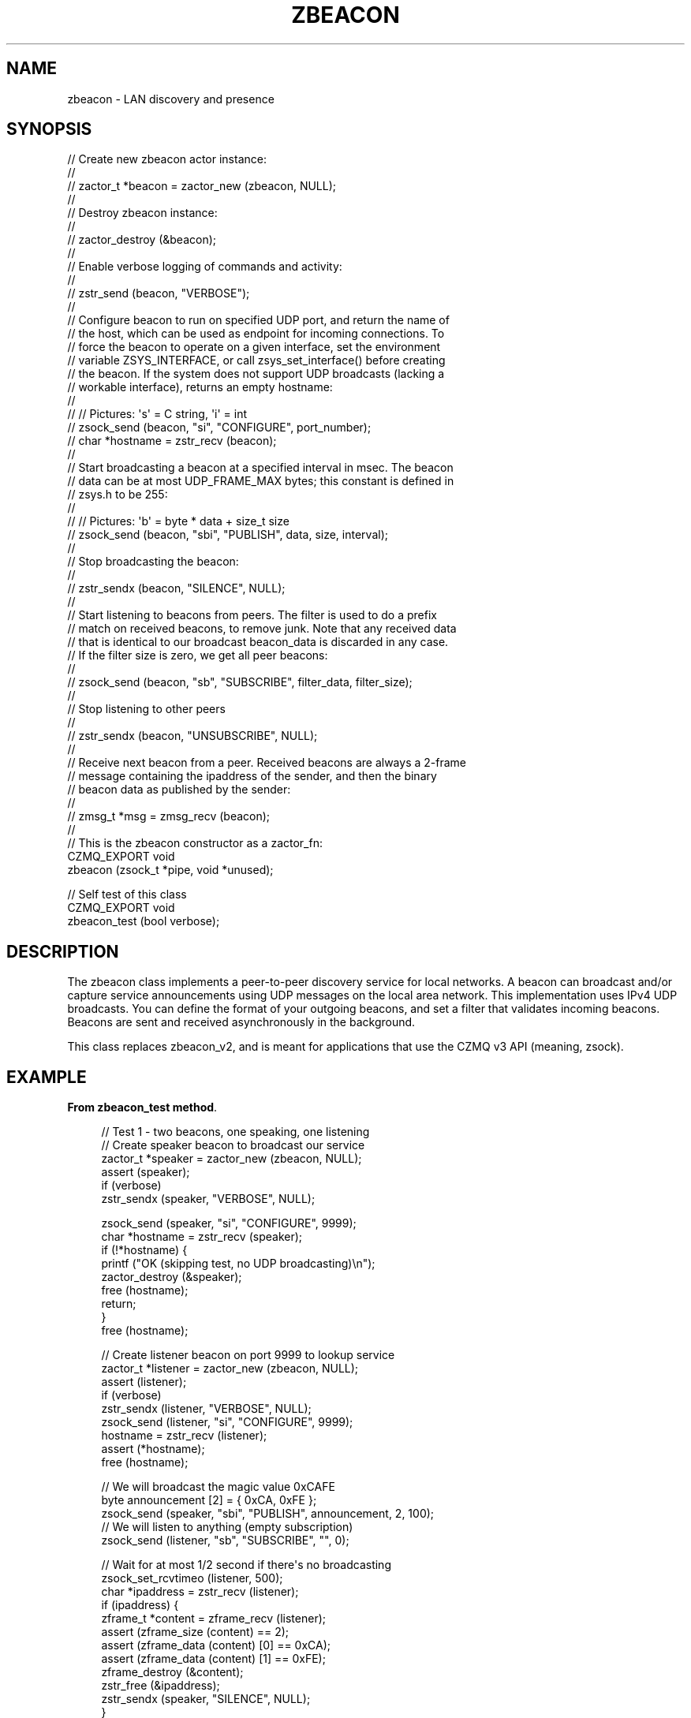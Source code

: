 '\" t
.\"     Title: zbeacon
.\"    Author: [see the "AUTHORS" section]
.\" Generator: DocBook XSL Stylesheets v1.76.1 <http://docbook.sf.net/>
.\"      Date: 06/01/2015
.\"    Manual: CZMQ Manual
.\"    Source: CZMQ 3.0.1
.\"  Language: English
.\"
.TH "ZBEACON" "3" "06/01/2015" "CZMQ 3\&.0\&.1" "CZMQ Manual"
.\" -----------------------------------------------------------------
.\" * Define some portability stuff
.\" -----------------------------------------------------------------
.\" ~~~~~~~~~~~~~~~~~~~~~~~~~~~~~~~~~~~~~~~~~~~~~~~~~~~~~~~~~~~~~~~~~
.\" http://bugs.debian.org/507673
.\" http://lists.gnu.org/archive/html/groff/2009-02/msg00013.html
.\" ~~~~~~~~~~~~~~~~~~~~~~~~~~~~~~~~~~~~~~~~~~~~~~~~~~~~~~~~~~~~~~~~~
.ie \n(.g .ds Aq \(aq
.el       .ds Aq '
.\" -----------------------------------------------------------------
.\" * set default formatting
.\" -----------------------------------------------------------------
.\" disable hyphenation
.nh
.\" disable justification (adjust text to left margin only)
.ad l
.\" -----------------------------------------------------------------
.\" * MAIN CONTENT STARTS HERE *
.\" -----------------------------------------------------------------
.SH "NAME"
zbeacon \- LAN discovery and presence
.SH "SYNOPSIS"
.sp
.nf
//  Create new zbeacon actor instance:
//
//      zactor_t *beacon = zactor_new (zbeacon, NULL);
//
//  Destroy zbeacon instance:
//
//      zactor_destroy (&beacon);
//
//  Enable verbose logging of commands and activity:
//
//      zstr_send (beacon, "VERBOSE");
//
//  Configure beacon to run on specified UDP port, and return the name of
//  the host, which can be used as endpoint for incoming connections\&. To
//  force the beacon to operate on a given interface, set the environment
//  variable ZSYS_INTERFACE, or call zsys_set_interface() before creating
//  the beacon\&. If the system does not support UDP broadcasts (lacking a
//  workable interface), returns an empty hostname:
//
//      //  Pictures: \*(Aqs\*(Aq = C string, \*(Aqi\*(Aq = int
//      zsock_send (beacon, "si", "CONFIGURE", port_number);
//      char *hostname = zstr_recv (beacon);
//
//  Start broadcasting a beacon at a specified interval in msec\&. The beacon
//  data can be at most UDP_FRAME_MAX bytes; this constant is defined in
//  zsys\&.h to be 255:
//
//      //  Pictures: \*(Aqb\*(Aq = byte * data + size_t size
//      zsock_send (beacon, "sbi", "PUBLISH", data, size, interval);
//
//  Stop broadcasting the beacon:
//
//      zstr_sendx (beacon, "SILENCE", NULL);
//
//  Start listening to beacons from peers\&. The filter is used to do a prefix
//  match on received beacons, to remove junk\&. Note that any received data
//  that is identical to our broadcast beacon_data is discarded in any case\&.
//  If the filter size is zero, we get all peer beacons:
//
//      zsock_send (beacon, "sb", "SUBSCRIBE", filter_data, filter_size);
//
//  Stop listening to other peers
//
//      zstr_sendx (beacon, "UNSUBSCRIBE", NULL);
//
//  Receive next beacon from a peer\&. Received beacons are always a 2\-frame
//  message containing the ipaddress of the sender, and then the binary
//  beacon data as published by the sender:
//
//      zmsg_t *msg = zmsg_recv (beacon);
//
//  This is the zbeacon constructor as a zactor_fn:
CZMQ_EXPORT void
    zbeacon (zsock_t *pipe, void *unused);

//  Self test of this class
CZMQ_EXPORT void
    zbeacon_test (bool verbose);
.fi
.SH "DESCRIPTION"
.sp
The zbeacon class implements a peer\-to\-peer discovery service for local networks\&. A beacon can broadcast and/or capture service announcements using UDP messages on the local area network\&. This implementation uses IPv4 UDP broadcasts\&. You can define the format of your outgoing beacons, and set a filter that validates incoming beacons\&. Beacons are sent and received asynchronously in the background\&.
.sp
This class replaces zbeacon_v2, and is meant for applications that use the CZMQ v3 API (meaning, zsock)\&.
.SH "EXAMPLE"
.PP
\fBFrom zbeacon_test method\fR. 
.sp
.if n \{\
.RS 4
.\}
.nf
//  Test 1 \- two beacons, one speaking, one listening
//  Create speaker beacon to broadcast our service
zactor_t *speaker = zactor_new (zbeacon, NULL);
assert (speaker);
if (verbose)
    zstr_sendx (speaker, "VERBOSE", NULL);

zsock_send (speaker, "si", "CONFIGURE", 9999);
char *hostname = zstr_recv (speaker);
if (!*hostname) {
    printf ("OK (skipping test, no UDP broadcasting)\en");
    zactor_destroy (&speaker);
    free (hostname);
    return;
}
free (hostname);

//  Create listener beacon on port 9999 to lookup service
zactor_t *listener = zactor_new (zbeacon, NULL);
assert (listener);
if (verbose)
    zstr_sendx (listener, "VERBOSE", NULL);
zsock_send (listener, "si", "CONFIGURE", 9999);
hostname = zstr_recv (listener);
assert (*hostname);
free (hostname);

//  We will broadcast the magic value 0xCAFE
byte announcement [2] = { 0xCA, 0xFE };
zsock_send (speaker, "sbi", "PUBLISH", announcement, 2, 100);
//  We will listen to anything (empty subscription)
zsock_send (listener, "sb", "SUBSCRIBE", "", 0);

//  Wait for at most 1/2 second if there\*(Aqs no broadcasting
zsock_set_rcvtimeo (listener, 500);
char *ipaddress = zstr_recv (listener);
if (ipaddress) {
    zframe_t *content = zframe_recv (listener);
    assert (zframe_size (content) == 2);
    assert (zframe_data (content) [0] == 0xCA);
    assert (zframe_data (content) [1] == 0xFE);
    zframe_destroy (&content);
    zstr_free (&ipaddress);
    zstr_sendx (speaker, "SILENCE", NULL);
}
zactor_destroy (&listener);
zactor_destroy (&speaker);

//  Test subscription filter using a 3\-node setup
zactor_t *node1 = zactor_new (zbeacon, NULL);
assert (node1);
zsock_send (node1, "si", "CONFIGURE", 5670);
hostname = zstr_recv (node1);
assert (*hostname);
free (hostname);

zactor_t *node2 = zactor_new (zbeacon, NULL);
assert (node2);
zsock_send (node2, "si", "CONFIGURE", 5670);
hostname = zstr_recv (node2);
assert (*hostname);
free (hostname);

zactor_t *node3 = zactor_new (zbeacon, NULL);
assert (node3);
zsock_send (node3, "si", "CONFIGURE", 5670);
hostname = zstr_recv (node3);
assert (*hostname);
free (hostname);

zsock_send (node1, "sbi", "PUBLISH", "NODE/1", 6, 250);
zsock_send (node2, "sbi", "PUBLISH", "NODE/2", 6, 250);
zsock_send (node3, "sbi", "PUBLISH", "RANDOM", 6, 250);
zsock_send (node1, "sb", "SUBSCRIBE", "NODE", 4);

//  Poll on three API sockets at once
zpoller_t *poller = zpoller_new (node1, node2, node3, NULL);
assert (poller);
int64_t stop_at = zclock_mono () + 1000;
while (zclock_mono () < stop_at) {
    long timeout = (long) (stop_at \- zclock_mono ());
    if (timeout < 0)
        timeout = 0;
    void *which = zpoller_wait (poller, timeout * ZMQ_POLL_MSEC);
    if (which) {
        assert (which == node1);
        char *ipaddress, *received;
        zstr_recvx (node1, &ipaddress, &received, NULL);
        assert (streq (received, "NODE/2"));
        zstr_free (&ipaddress);
        zstr_free (&received);
    }
}
zpoller_destroy (&poller);

//  Stop listening
zstr_sendx (node1, "UNSUBSCRIBE", NULL);

//  Stop all node broadcasts
zstr_sendx (node1, "SILENCE", NULL);
zstr_sendx (node2, "SILENCE", NULL);
zstr_sendx (node3, "SILENCE", NULL);

//  Destroy the test nodes
zactor_destroy (&node1);
zactor_destroy (&node2);
zactor_destroy (&node3);
.fi
.if n \{\
.RE
.\}
.sp
.SH "AUTHORS"
.sp
The czmq manual was written by the authors in the AUTHORS file\&.
.SH "RESOURCES"
.sp
Main web site: \m[blue]\fB\%\fR\m[]
.sp
Report bugs to the email <\m[blue]\fBzeromq\-dev@lists\&.zeromq\&.org\fR\m[]\&\s-2\u[1]\d\s+2>
.SH "COPYRIGHT"
.sp
Copyright (c) 1991\-2012 iMatix Corporation \-\- http://www\&.imatix\&.com Copyright other contributors as noted in the AUTHORS file\&. This file is part of CZMQ, the high\-level C binding for 0MQ: http://czmq\&.zeromq\&.org This Source Code Form is subject to the terms of the Mozilla Public License, v\&. 2\&.0\&. If a copy of the MPL was not distributed with this file, You can obtain one at http://mozilla\&.org/MPL/2\&.0/\&. LICENSE included with the czmq distribution\&.
.SH "NOTES"
.IP " 1." 4
zeromq-dev@lists.zeromq.org
.RS 4
\%mailto:zeromq-dev@lists.zeromq.org
.RE
